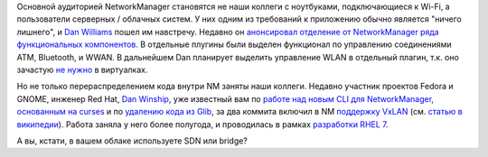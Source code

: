 .. title: NetworkManager обрастает Enterprise-grade функционалом
.. slug: networkmanager-обрастает-enterprise-grade-функционалом
.. date: 2014-03-12 23:14:27
.. tags: networkmanager
.. category:
.. link:
.. description:
.. type: text
.. author: Peter Lemenkov

Основной аудиторией NetworkManager становятся не наши коллеги с
ноутбуками, подключающиеся к Wi-Fi, а пользователи серверных / облачных
систем. У них одним из требований к приложению обычно является "ничего
лишнего", и `Dan Williams <https://www.openhub.net/accounts/dcbw>`__ пошел
им навстречу. Недавно он `анонсировал отделение от NetworkManager ряда
функциональных
компонентов <https://blogs.gnome.org/dcbw/2014/03/04/spin-class/>`__. В
отдельные плугины были выделен функционал по управлению соединениями
ATM, Bluetooth, и WWAN. В дальнейшем Dan планирует выделить управление
WLAN в отдельный плагин, т.к. оно зачастую `не
нужно <https://lurkmore.to/Не_нужен>`__ в виртуалках.

Но не только перераспределением кода внутри NM заняты наши коллеги.  Недавно
участник проектов Fedora и GNOME, инженер Red Hat, `Dan Winship
<https://fedoraproject.org/wiki/User:Danw>`__, уже известный вам по `работе над
новым CLI для NetworkManager, основанным на curses
</content/Короткие-новости-18>`__ и по `удалению кода из Glib
</content/Из-glib-удалили-поддержку-операционных-систем-из-1990х>`__, за два
коммита включил в NM `поддержку
<https://cgit.freedesktop.org/NetworkManager/NetworkManager/commit/?id=4bfb430>`__
`VxLAN
<https://cgit.freedesktop.org/NetworkManager/NetworkManager/commit/?id=42df06e>`__
(см. `статью в википедии
<https://ru.wikipedia.org/wiki/Virtual_Extensible_LAN>`__).  Работа заняла у
него более полугода, и проводилась в рамках `разработки RHEL 7
<https://bugzilla.redhat.com/1066705>`__.

А вы, кстати, в вашем облаке используете SDN или bridge?
